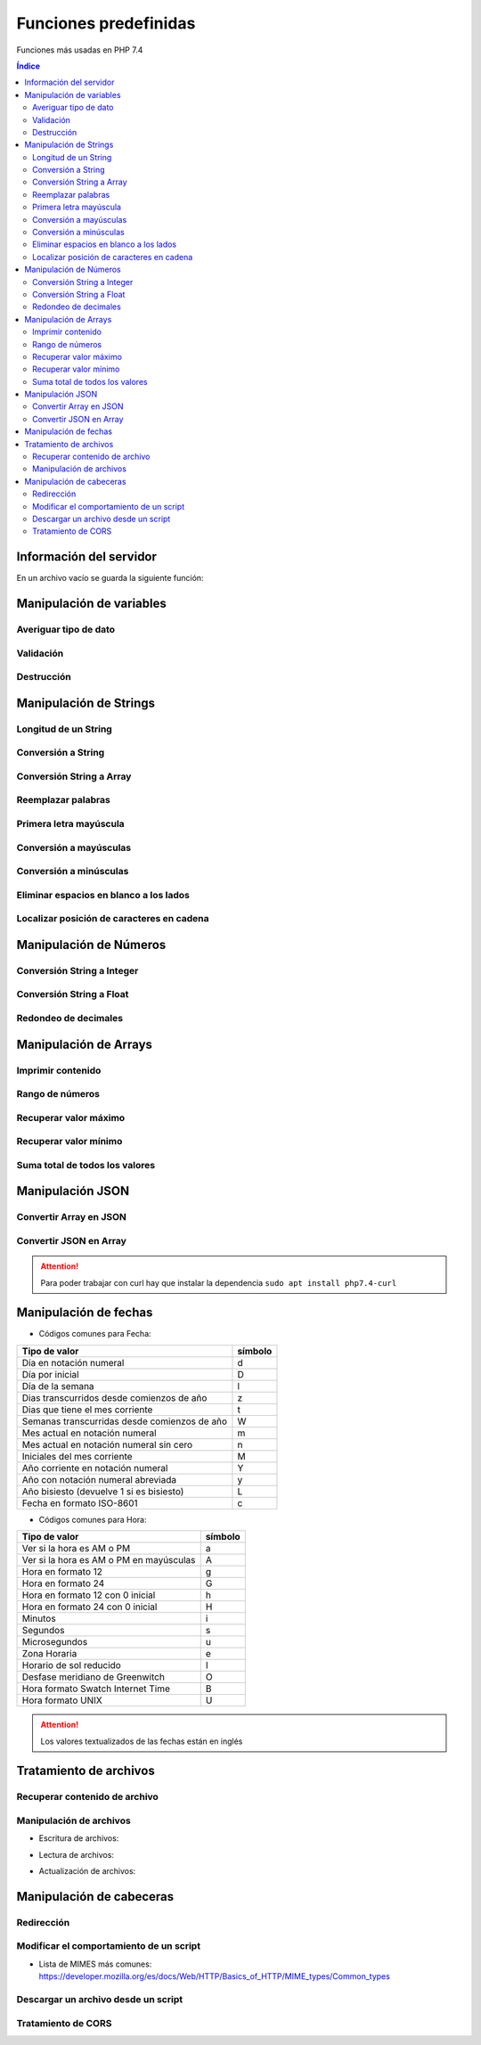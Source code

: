 Funciones predefinidas
======================

.. image:: /logos/logo-php.png
    :scale: 15%
    :alt: Logo PHP
    :align: center

.. |date| date:: 
.. |time| date:: %H:%M
 

Funciones más usadas en PHP 7.4

.. contents:: Índice

Información del servidor 
########################
 
En un archivo vacío se guarda la siguiente función:

.. code-block:: php
    :linenos:

    <?php 
        phpinfo();
    ?>

Manipulación de variables
#########################

Averiguar tipo de dato
**********************

.. code-block:: php
    :linenos:

    <?php
        $cadena = "Soy una cadena de texto";

        echo gettype($cadena);
    ?>

Validación
**********

.. code-block:: php
    :linenos:

    <?php
        // variable definida:
        $gatos = "";

        // guarda el valor 1 (true) si ha sido definida la variable:
        $definida = isset($gatos);
        echo $definida;

        echo "<br>";

        // uso como validador:
        $comprobar = isset($gatos) ? "Existen gatos en el código" : "No existen gatos en el código";
        echo $comprobar;
    ?>

Destrucción
***********

.. code-block:: php
    :linenos:

    <?php
        $gatos = "";

        // destruir la variable gatos:
        unset($gatos);

        $comprobar = isset($gatos) ? "Existen gatos en el código" : "No existen gatos en el código";
        echo $comprobar;
    ?>

Manipulación de Strings
#######################

Longitud de un String 
*********************

.. code-block:: php
    :linenos:

    <?php
        $consola = "Nintendo DS";
        echo strlen($consola);
    ?>

Conversión a String 
*******************

.. code-block:: php
    :linenos:

    <?php
        $lanzamiento = 2005;
        $fechaLanzamiento = "Lanzamiento en " . (String)$lanzamiento;
        echo $fechaLanzamiento
    ?>

Conversión String a Array
*************************

.. code-block:: php
    :linenos:

    <?php
        $string_consolas = "Nintendo DS, Nintendo 64, Super Nintendo";
        $array_consolas = explode(", ", $string_consolas);
        var_dump($array_consolas);
    ?>

Reemplazar palabras
*******************

.. code-block:: php
    :linenos:

    <?php
        $descripcion = "La Nintendo Mega Drive es la mejor consola de Nintendo hasta la fecha";
        echo str_replace("Nintendo", "Sega", $descripcion);
    ?>

Primera letra mayúscula
***********************

.. code-block:: php
    :linenos:

    <?php
        $descripcion = "La Nintendo Mega Drive es la mejor consola de Nintendo hasta la fecha";
        
        // Primera palabra con letra mayúscula:
        echo ucfirst($descripcion);
        echo "<br>";

        // todas las palabras con letra mayúscula:
        echo ucwords($descripcion);
    ?>

Conversión a mayúsculas
***********************

.. code-block:: php
    :linenos:

    <?php
        $descripcion = strtoupper("La Nintendo Mega Drive es la mejor consola de Nintendo hasta la fecha");
        echo $descripcion;
    ?>

Conversión a minúsculas
***********************

.. code-block:: php
    :linenos:

    <?php
        $descripcion = "La Nintendo Mega Drive es la mejor consola de Nintendo hasta la fecha";
        echo strtolower($descripcion);
    ?>

Eliminar espacios en blanco a los lados
***************************************

.. code-block:: php
    :linenos:

    <?php
        $texto = "   soy un texto con espacios   ";
        echo trim($texto);
    ?>

Localizar posición de caracteres en cadena
******************************************

.. code-block:: php
    :linenos:

    <?php 
        $frase = "En esta frase se esconde el nombre Pepe";
        
        if(strpos($frase, "Pepe") == true){
            echo "Hemos encontrado a Pepe!";
        }
    ?>

Manipulación de Números
#######################

Conversión String a Integer
***************************

.. code-block:: php
    :linenos:

    <?php
        $numeroCadena = "173";
        $suma = (int)$numeroCadena + 50;
        echo "el resultado es: " . $suma;
    ?>

Conversión String a Float
*************************

.. code-block:: php
    :linenos:

    <?php
        $numeroCadena = "17.27";
        $suma = (float)$numeroCadena + 50;
        echo "el resultado es: " . $suma;
    ?>

Redondeo de decimales
*********************

.. code-block:: php
    :linenos:

    <?php
        $numeroDecimal = 23.783728;

        // Redondeo a entero:
        echo round($numeroDecimal);

        echo "<br>";

        // Redondeo a decimal:
        echo round($numeroDecimal, 4); // segundo parámetro define cantidad de dígitos a devolver
    ?>

Manipulación de Arrays
######################

Imprimir contenido
******************

.. code-block:: php
    :linenos:

    <?php
        $fabricantes = ["Nintendo", "Sega", "Sony", "Microsoft"];

        // Imprimir contenido de una variable y el formato:
        var_dump($fabricantes);

        // Imprimir con un formato más legible:
        echo "<pre>";
        print_r($fabricantes);
        echo "</pre>";
    ?>

Rango de números
****************

.. code-block:: php
    :linenos:

    <?php
        // guardar un rango de números:
        $rango = range(0, 20);
        var_dump($rango);

        // uso en bucles:
        foreach(range(0, 10) as $numero){
            echo $numero . "<br />";
        }
    ?>

Recuperar valor máximo
**********************

.. code-block:: php
    :linenos:

    <?php
        $fechas = [1932, 1930, 1959, 1092, 1209];

        echo "El año mas reciente es: " . max($fechas);
    ?>

Recuperar valor mínimo
**********************

.. code-block:: php
    :linenos:

    <?php
        $fechas = [1932, 1930, 1959, 1092, 1209];

        echo "El año mas antiguo es: " . min($fechas);
    ?>

Suma total de todos los valores
*******************************

.. code-block:: php
    :linenos:

    <?php
        $carro = [20.85, 10.40, 19.94, 12, 9];

        echo "El total de la compra es: " . array_sum($carro) . "€";
    ?>

Manipulación JSON
#################

Convertir Array en JSON 
***********************

.. code-block:: php
    :linenos:

    <?php 
        // Array a convertir:
        $videoconsolas = array(
            "megadrive" => [
                "lanzamiento" => 1988,
                "fabricante" => "Sega"
            ],
            "snes" => [
                "lanzamiento" => 1990,
                "fabricante" => "Nintendo"
            ],
            "playstation" => [
                "lanzamiento" => 1994,
                "fabricante" => "Sony"
            ]  
        );

        // Imprmir array codificado en formato JSON:
        echo json_encode($videoconsolas);
    ?>

Convertir JSON en Array 
***********************

.. code-block:: php
    :linenos:

    <?php 
        // Se realiza una llamada con CURL:
        $curl = curl_init("http://api.plos.org/search?q=title:DNA");
        // La siguiente función prepara el formato de almacenamiento en String:
        curl_setopt($curl, CURLOPT_RETURNTRANSFER, true);
        // Se ejecuta la operación y se guarda en una variable::
        $response = curl_exec($curl);
        // Pasamos a la codificación en JSON:
        $data = json_decode($response);
        // Validar la salida desde metadatos:
        $info = curl_getinfo($curl);



        // Se ejecuta la respuesta si el resultado es correcto:
        if($info['http_code'] == 200 ){
            // ver el contenido de la variable:
            echo "<pre>";
            print_r($data);
            echo "</pre>";
        }else{
            echo "Error", curl_error($curl);
        }

    ?>

.. attention::
    Para poder trabajar con curl hay que instalar la dependencia ``sudo apt install php7.4-curl``

Manipulación de fechas 
######################

.. code-block:: php
    :linenos:

    <?php
        // devolver un valor:
        echo "Hoy es día " . date('d') . " de " . date('m') . " de " . date('Y');

        echo "<br>";
        // devolver fecha formateada:
        echo "Son las: " . date('H:m');
    ?>

* Códigos comunes para Fecha: 

+----------------------------------------------+---------+
| Tipo de valor                                | símbolo |
+==============================================+=========+
| Día en notación numeral                      | d       |
+----------------------------------------------+---------+
| Día por inicial                              | D       | 
+----------------------------------------------+---------+
| Día de la semana                             | l       |
+----------------------------------------------+---------+
| Dias transcurridos desde comienzos de año    | z       |
+----------------------------------------------+---------+
| Dias que tiene el mes corriente              | t       |
+----------------------------------------------+---------+
| Semanas transcurridas desde comienzos de año | W       |
+----------------------------------------------+---------+
| Mes actual en notación numeral               | m       |
+----------------------------------------------+---------+
| Mes actual en notación numeral sin cero      | n       |
+----------------------------------------------+---------+
| Iniciales del mes corriente                  | M       |
+----------------------------------------------+---------+
| Año corriente en notación numeral            | Y       |
+----------------------------------------------+---------+
| Año con notación numeral abreviada           | y       |
+----------------------------------------------+---------+
| Año bisiesto (devuelve 1 si es bisiesto)     | L       |
+----------------------------------------------+---------+
| Fecha en formato ISO-8601                    | c       |
+----------------------------------------------+---------+

* Códigos comunes para Hora:

+----------------------------------------------+---------+
| Tipo de valor                                | símbolo |
+==============================================+=========+
| Ver si la hora es AM o PM                    | a       |
+----------------------------------------------+---------+
| Ver si la hora es AM o PM en mayúsculas      | A       | 
+----------------------------------------------+---------+
| Hora en formato 12                           | g       |
+----------------------------------------------+---------+
| Hora en formato 24                           | G       |
+----------------------------------------------+---------+
| Hora en formato 12 con 0 inicial             | h       |
+----------------------------------------------+---------+
| Hora en formato 24 con 0 inicial             | H       |
+----------------------------------------------+---------+
| Minutos                                      | i       |
+----------------------------------------------+---------+
| Segundos                                     | s       |
+----------------------------------------------+---------+
| Microsegundos                                | u       |
+----------------------------------------------+---------+
| Zona Horaria                                 | e       |
+----------------------------------------------+---------+
| Horario de sol reducido                      | I       |
+----------------------------------------------+---------+
| Desfase meridiano de Greenwitch              | O       |
+----------------------------------------------+---------+
| Hora formato Swatch Internet Time            | B       |
+----------------------------------------------+---------+
| Hora formato UNIX                            | U       |
+----------------------------------------------+---------+


.. attention::
    Los valores textualizados de las fechas están en inglés

Tratamiento de archivos
#######################

Recuperar contenido de archivo 
******************************

.. code-block:: php
    :linenos:

    <?php
        $foto = file_get_contents('foto.jpg');
        echo $foto;
    ?>

Manipulación de archivos
************************

* Escritura de archivos:

.. code-block:: php
    :linenos:

    <?php
        $ip = $_SERVER['REMOTE_ADDR'];
        $navegador = $_SERVER['HTTP_USER_AGENT'];
        $contenido = date('U') . " - Fecha: " . date('Y/m/d - H:i:s') . " - Navegador: " . $navegador . " - IP: " . $ip ."\n";

        // establecemos el nombre de archivo que vamos a editar:
        $archivoLogs = 'logs.dat';
        // abrimos con permisos de creación extras:
        $manejador = fopen($archivoLogs, 'w+');
        // escribimos los cambios:
        fwrite($manejador,$contenido);
    ?>

* Lectura de archivos:

.. code-block:: php
    :linenos:

    <?php
        $archivoLogs = 'logs.dat';
        // abrimos el archivo con permisos de lectura:
        $manejador = fopen($archivoLogs, 'r');

        // establecemos la condición con fgetcsv() de manera que los dividirá:
        while($datos = fgetcsv($manejador,1000000, "-")){
            echo "<pre>";
            print_r($datos);
            echo "</pre>";
        }
        fclose($manejador);
    ?>

* Actualización de archivos:

.. code-block:: php
    :linenos:

    <?php
        $ip = $_SERVER['REMOTE_ADDR'];
        $navegador = $_SERVER['HTTP_USER_AGENT'];
        $contenido = date('U') . " - Fecha: " . date('Y/m/d - H:i:s') . " - Navegador: " . $navegador . " - IP: " . $ip ."\n";

        // establecemos el nombre de archivo que vamos a editar:
        $archivoLogs = 'logs.dat';
        // abrimos con permisos de actualizacion extras:
        $manejador = fopen($archivoLogs, 'a+');
        // escribimos los cambios:
        fwrite($manejador,$contenido);
    ?>

Manipulación de cabeceras
#########################

Redirección
***********

.. code-block:: php
    :linenos:

    <?php
        header('Location: https://www.prueba.com');
    ?>

Modificar el comportamiento de un script
****************************************

.. code-block:: php
    :linenos:

    <?php 
        // indica al navegador que el script php es una imagen.
        header('Content-type: image/jpg');

        $foto = file_get_contents('foto.jpg');
        echo $foto;
    ?>

* Lista de MIMES más comunes: https://developer.mozilla.org/es/docs/Web/HTTP/Basics_of_HTTP/MIME_types/Common_types

Descargar un archivo desde un script
************************************

.. code-block:: php
    :linenos:

    <?php 
        header('Content-type: image/jpg');
        // se define la disposición y el nombre que tendrá al ser descargado:
        header('Content-disposition: attachment; filename="descarga.jpg"');

        $foto = file_get_contents('foto.jpg');
    ?>

Tratamiento de CORS
*******************

.. code-block:: php
    :linenos:

    <?php 
        // Origen: *: todos | www.codigo.com: una url | null: bloquea cualquier origen excepto el mismo servidor:
        header('Access-Control-Allow-Origin: *');
        // Cabeceras permitidas separadas por comas:
        header("Access-Control-Allow-Headers: X-API-KEY, Origin, X-Requested-With, Content-Type, Accept, Access-Control-Request-Method");
        // Métodos permitidos separados por comas:
        header("Access-Control-Allow-Methods: GET, POST, OPTIONS, PUT, DELETE");

        echo "<h1>Sitio de prueba</h1>";
    ?>
 


 